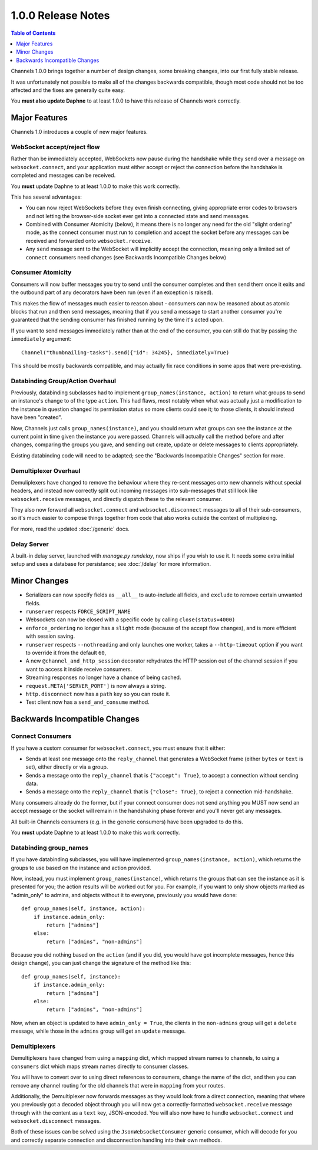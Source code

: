 1.0.0 Release Notes
===================

.. contents:: Table of Contents
   :depth: 1

Channels 1.0.0 brings together a number of design changes, some breaking changes,
into our first fully stable release.

It was unfortunately not possible to make all of the changes backwards
compatible, though most code should not be too affected and the fixes are
generally quite easy.

You **must also update Daphne** to at least 1.0.0 to have this release of
Channels work correctly.


Major Features
--------------

Channels 1.0 introduces a couple of new major features.


WebSocket accept/reject flow
~~~~~~~~~~~~~~~~~~~~~~~~~~~~

Rather than be immediately accepted, WebSockets now pause during the handshake
while they send over a message on ``websocket.connect``, and your application
must either accept or reject the connection before the handshake is completed
and messages can be received.

You **must** update Daphne to at least 1.0.0 to make this work correctly.

This has several advantages:

* You can now reject WebSockets before they even finish connecting, giving
  appropriate error codes to browsers and not letting the browser-side socket
  ever get into a connected state and send messages.

* Combined with Consumer Atomicity (below), it means there is no longer any need
  for the old "slight ordering" mode, as the connect consumer must run to
  completion and accept the socket before any messages can be received and
  forwarded onto ``websocket.receive``.

* Any ``send`` message sent to the WebSocket will implicitly accept the connection,
  meaning only a limited set of ``connect`` consumers need changes (see
  Backwards Incompatible Changes below)


Consumer Atomicity
~~~~~~~~~~~~~~~~~~

Consumers will now buffer messages you try to send until the consumer completes
and then send them once it exits and the outbound part of any decorators have
been run (even if an exception is raised).

This makes the flow of messages much easier to reason about - consumers can now
be reasoned about as atomic blocks that run and then send messages, meaning that
if you send a message to start another consumer you're guaranteed that the
sending consumer has finished running by the time it's acted upon.

If you want to send messages immediately rather than at the end of the consumer,
you can still do that by passing the ``immediately`` argument::

    Channel("thumbnailing-tasks").send({"id": 34245}, immediately=True)

This should be mostly backwards compatible, and may actually fix race
conditions in some apps that were pre-existing.


Databinding Group/Action Overhaul
~~~~~~~~~~~~~~~~~~~~~~~~~~~~~~~~~

Previously, databinding subclasses had to implement
``group_names(instance, action)`` to return what groups to send an instance's
change to of the type ``action``. This had flaws, most notably when what was
actually just a modification to the instance in question changed its
permission status so more clients could see it; to those clients, it should
instead have been "created".

Now, Channels just calls ``group_names(instance)``, and you should return what
groups can see the instance at the current point in time given the instance
you were passed. Channels will actually call the method before and after changes,
comparing the groups you gave, and sending out create, update or delete messages
to clients appropriately.

Existing databinding code will need to be adapted; see the
"Backwards Incompatible Changes" section for more.


Demultiplexer Overhaul
~~~~~~~~~~~~~~~~~~~~~~

Demuliplexers have changed to remove the behaviour where they re-sent messages
onto new channels without special headers, and instead now correctly split out
incoming messages into sub-messages that still look like ``websocket.receive``
messages, and directly dispatch these to the relevant consumer.

They also now forward all ``websocket.connect`` and ``websocket.disconnect``
messages to all of their sub-consumers, so it's much easier to compose things
together from code that also works outside the context of multiplexing.

For more, read the updated :doc:`/generic` docs.


Delay Server
~~~~~~~~~~~~

A built-in delay server, launched with `manage.py rundelay`, now ships if you
wish to use it. It needs some extra initial setup and uses a database for
persistance; see :doc:`/delay` for more information.


Minor Changes
-------------

* Serializers can now specify fields as ``__all__`` to auto-include all fields,
  and ``exclude`` to remove certain unwanted fields.

* ``runserver`` respects ``FORCE_SCRIPT_NAME``

* Websockets can now be closed with a specific code by calling ``close(status=4000)``

* ``enforce_ordering`` no longer has a ``slight`` mode (because of the accept
  flow changes), and is more efficient with session saving.

* ``runserver`` respects ``--nothreading`` and only launches one worker, takes
  a ``--http-timeout`` option if you want to override it from the default ``60``,

* A new ``@channel_and_http_session`` decorator rehydrates the HTTP session out
  of the channel session if you want to access it inside receive consumers.

* Streaming responses no longer have a chance of being cached.

* ``request.META['SERVER_PORT']`` is now always a string.

* ``http.disconnect`` now has a ``path`` key so you can route it.

* Test client now has a ``send_and_consume`` method.


Backwards Incompatible Changes
------------------------------

Connect Consumers
~~~~~~~~~~~~~~~~~

If you have a custom consumer for ``websocket.connect``, you must ensure that
it either:

* Sends at least one message onto the ``reply_channel`` that generates a
  WebSocket frame (either ``bytes`` or ``text`` is set), either directly
  or via a group.
* Sends a message onto the ``reply_channel`` that is ``{"accept": True}``,
  to accept a connection without sending data.
* Sends a message onto the ``reply_channel`` that is ``{"close": True}``,
  to reject a connection mid-handshake.

Many consumers already do the former, but if your connect consumer does not
send anything you MUST now send an accept message or the socket will remain
in the handshaking phase forever and you'll never get any messages.

All built-in Channels consumers (e.g. in the generic consumers) have been
upgraded to do this.

You **must** update Daphne to at least 1.0.0 to make this work correctly.


Databinding group_names
~~~~~~~~~~~~~~~~~~~~~~~

If you have databinding subclasses, you will have implemented
``group_names(instance, action)``, which returns the groups to use based on the
instance and action provided.

Now, instead, you must implement ``group_names(instance)``, which returns the
groups that can see the instance as it is presented for you; the action
results will be worked out for you. For example, if you want to only show
objects marked as "admin_only" to admins, and objects without it to everyone,
previously you would have done::

    def group_names(self, instance, action):
        if instance.admin_only:
            return ["admins"]
        else:
            return ["admins", "non-admins"]

Because you did nothing based on the ``action`` (and if you did, you would
have got incomplete messages, hence this design change), you can just change
the signature of the method like this::

    def group_names(self, instance):
        if instance.admin_only:
            return ["admins"]
        else:
            return ["admins", "non-admins"]

Now, when an object is updated to have ``admin_only = True``, the clients
in the ``non-admins`` group will get a ``delete`` message, while those in
the ``admins`` group will get an ``update`` message.


Demultiplexers
~~~~~~~~~~~~~~

Demultiplexers have changed from using a ``mapping`` dict, which mapped stream
names to channels, to using a ``consumers`` dict which maps stream names
directly to consumer classes.

You will have to convert over to using direct references to consumers, change
the name of the dict, and then you can remove any channel routing for the old
channels that were in ``mapping`` from your routes.

Additionally, the Demultiplexer now forwards messages as they would look from
a direct connection, meaning that where you previously got a decoded object
through you will now get a correctly-formatted ``websocket.receive`` message
through with the content as a ``text`` key, JSON-encoded. You will also
now have to handle ``websocket.connect`` and ``websocket.disconnect`` messages.

Both of these issues can be solved using the ``JsonWebsocketConsumer`` generic
consumer, which will decode for you and correctly separate connection and
disconnection handling into their own methods.
